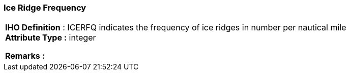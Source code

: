 [[sec-iceRidgeFrequency]]
=== Ice Ridge Frequency
[cols="a",options="headers"]
|===
a|[underline]#**IHO Definition** :# ICERFQ indicates the frequency of ice ridges in number per nautical mile + 
[underline]#** Attribute Type :**# integer + 
 
[underline]#** Remarks :**#  + 
|===
